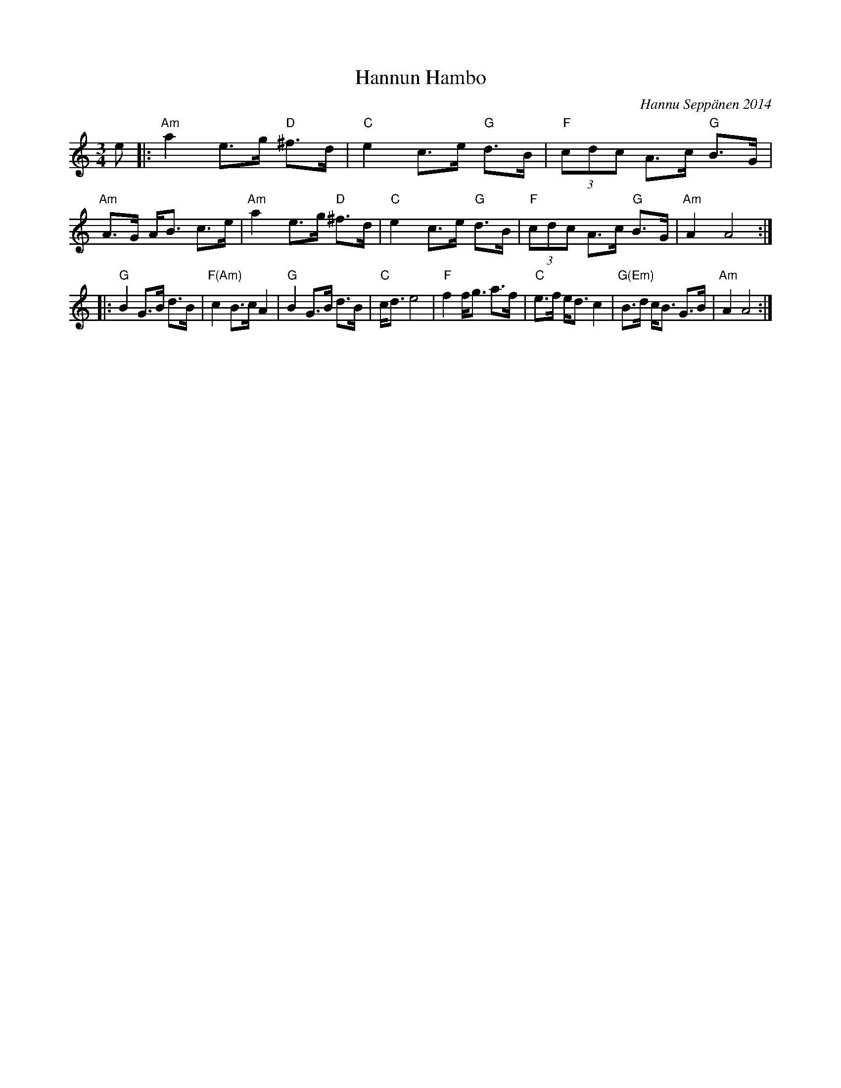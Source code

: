 X: 1
T: Hannun Hambo
C: Hannu Sepp\"anen 2014
Z: 2013 John Chambers <jc:trillian.mit.edu>
N: The date on this tune is a bit dubious. ;-)
M: 3/4
L: 1/8
K: Am
e |:\
"Am"a2 e>g "D"^f>d | "C"e2 c>e "G"d>B | "F"(3cdc A>c "G"B>G | "Am"A>G A<B c>e |\
"Am"a2 e>g "D"^f>d | "C"e2 c>e "G"d>B | "F"(3cdc A>c "G"B>G | "Am"A2 A4 :|
|:\
"G"B2 G>B d>B | "F(Am)"c2 B>c A2 | "G"B2 G>B d>B | "C"c<d e4 |\
"F"f2 f<g a>f | "C"e>f e<d c2 | "G(Em)"B>d c<B G>B | "Am"A2 A4 :|
